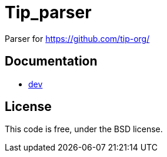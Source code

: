 = Tip_parser
:source-highlighter: pygments

Parser for https://github.com/tip-org/

== Documentation

- http://c-cube.github.io/tip-parser/dev[dev]

== License

This code is free, under the BSD license.
